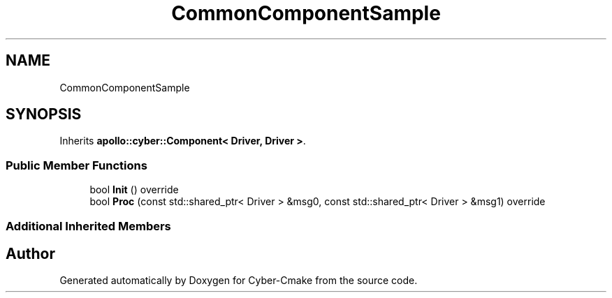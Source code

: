 .TH "CommonComponentSample" 3 "Thu Aug 31 2023" "Cyber-Cmake" \" -*- nroff -*-
.ad l
.nh
.SH NAME
CommonComponentSample
.SH SYNOPSIS
.br
.PP
.PP
Inherits \fBapollo::cyber::Component< Driver, Driver >\fP\&.
.SS "Public Member Functions"

.in +1c
.ti -1c
.RI "bool \fBInit\fP () override"
.br
.ti -1c
.RI "bool \fBProc\fP (const std::shared_ptr< Driver > &msg0, const std::shared_ptr< Driver > &msg1) override"
.br
.in -1c
.SS "Additional Inherited Members"


.SH "Author"
.PP 
Generated automatically by Doxygen for Cyber-Cmake from the source code\&.
